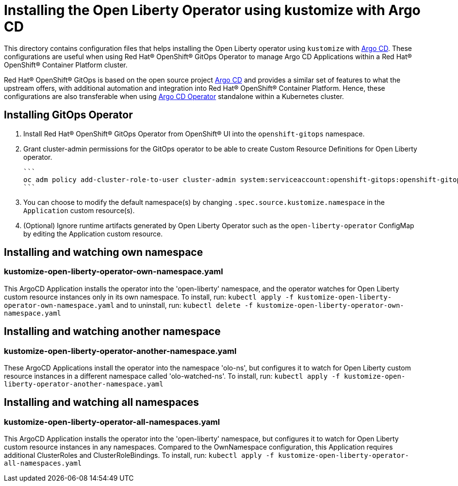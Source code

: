 = Installing the Open Liberty Operator using kustomize with Argo CD

This directory contains configuration files that helps installing the Open Liberty operator
using `kustomize` with link:++https://argoproj.github.io/argo-cd/++[Argo CD]. These configurations
are useful when using Red Hat® OpenShift® GitOps Operator to manage Argo CD Applications within a Red Hat® OpenShift® Container Platform cluster. 

Red Hat® OpenShift® GitOps is based on the open source project link:++https://argoproj.github.io/argo-cd/++[Argo CD] and provides a similar set of features to what the upstream offers, with additional automation and integration into Red Hat® OpenShift® Container Platform. Hence, these configurations are also transferable when using link:++https://argocd-operator.readthedocs.io/en/latest/++[Argo CD Operator] standalone within a Kubernetes cluster. 

== Installing GitOps Operator

1. Install Red Hat® OpenShift® GitOps Operator from OpenShift® UI into the `openshift-gitops` namespace.
2. Grant cluster-admin permissions for the GitOps operator to be able to create Custom Resource Definitions for Open Liberty operator. 
        
    ```
    oc adm policy add-cluster-role-to-user cluster-admin system:serviceaccount:openshift-gitops:openshift-gitops-argocd-application-controller -n openshift-gitops
    ```

3. You can choose to modify the default namespace(s) by changing `.spec.source.kustomize.namespace` in the `Application` custom resource(s).
4. (Optional) Ignore runtime artifacts generated by Open Liberty Operator such as the `open-liberty-operator` ConfigMap by editing the Application custom resource.

== Installing and watching own namespace

=== kustomize-open-liberty-operator-own-namespace.yaml
This ArgoCD Application installs the operator into the 'open-liberty' namespace,
and the operator watches for Open Liberty custom resource instances only in its own namespace.
To install, run: `kubectl apply -f kustomize-open-liberty-operator-own-namespace.yaml` and to uninstall, run: `kubectl delete -f kustomize-open-liberty-operator-own-namespace.yaml`


== Installing and watching another namespace

=== kustomize-open-liberty-operator-another-namespace.yaml
These ArgoCD Applications install the operator into the namespace 'olo-ns', but configures it to
watch for Open Liberty custom resource instances in a different namespace called 'olo-watched-ns'. To install, run:  `kubectl apply -f kustomize-open-liberty-operator-another-namespace.yaml`

== Installing and watching all namespaces

=== kustomize-open-liberty-operator-all-namespaces.yaml
This ArgoCD Application installs the operator into the 'open-liberty' namespace,
but configures it to watch for Open Liberty custom resource instances in any namespaces.
Compared to the OwnNamespace configuration, this Application requires additional ClusterRoles and ClusterRoleBindings.
To install, run: `kubectl apply -f kustomize-open-liberty-operator-all-namespaces.yaml`